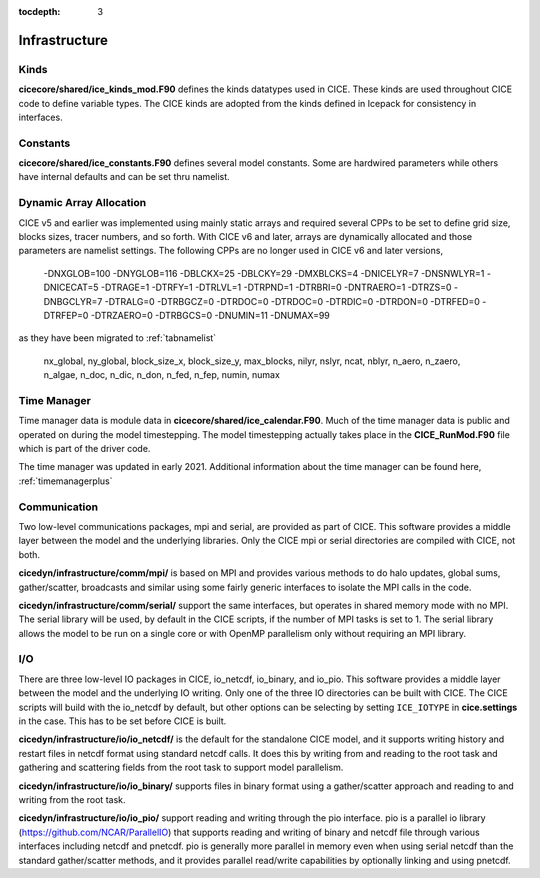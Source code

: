 :tocdepth: 3

.. _dev_infra:


Infrastructure
=======================

Kinds
------------------

**cicecore/shared/ice_kinds_mod.F90** defines the kinds datatypes used in CICE.  These kinds are
used throughout CICE code to define variable types.  The CICE kinds are adopted from the kinds
defined in Icepack for consistency in interfaces.

Constants
------------------

**cicecore/shared/ice_constants.F90** defines several model constants.  Some are hardwired parameters
while others have internal defaults and can be set thru namelist.

Dynamic Array Allocation
-------------------------------

CICE v5 and earlier was implemented using mainly static arrays and required several CPPs to be set to define grid size,
blocks sizes, tracer numbers, and so forth.  With CICE v6 and later, arrays are dynamically allocated and those
parameters are namelist settings.  The following CPPs are no longer used in CICE v6 and later versions,

 -DNXGLOB=100 -DNYGLOB=116 -DBLCKX=25 -DBLCKY=29 -DMXBLCKS=4 -DNICELYR=7 -DNSNWLYR=1 -DNICECAT=5 -DTRAGE=1 -DTRFY=1 -DTRLVL=1 -DTRPND=1 -DTRBRI=0 -DNTRAERO=1  -DTRZS=0 -DNBGCLYR=7 -DTRALG=0 -DTRBGCZ=0 -DTRDOC=0 -DTRDOC=0 -DTRDIC=0 -DTRDON=0 -DTRFED=0 -DTRFEP=0 -DTRZAERO=0 -DTRBGCS=0 -DNUMIN=11 -DNUMAX=99

as they have been migrated to :ref:`tabnamelist`

  nx_global, ny_global, block_size_x, block_size_y, max_blocks, nilyr, nslyr, ncat, nblyr, n_aero, n_zaero, n_algae, n_doc, n_dic, n_don, n_fed, n_fep, numin, numax


Time Manager
------------------

Time manager data is module data in **cicecore/shared/ice_calendar.F90**.  Much of the time manager
data is public and operated on during the model timestepping.  The model timestepping actually takes
place in the **CICE_RunMod.F90** file which is part of the driver code.

The time manager was updated in early 2021.  Additional information about the time manager can be found here, :ref:`timemanagerplus`



Communication
------------------

Two low-level communications packages, mpi and serial, are provided as part of CICE.  This software
provides a middle layer between the model and the underlying libraries.  Only the CICE mpi or
serial directories are compiled with CICE, not both.

**cicedyn/infrastructure/comm/mpi/**
is based on MPI and provides various methods to do halo updates, global sums, gather/scatter, broadcasts
and similar using some fairly generic interfaces to isolate the MPI calls in the code.

**cicedyn/infrastructure/comm/serial/** support the same interfaces, but operates
in shared memory mode with no MPI.  The serial library will be used, by default in the CICE scripts,
if the number of MPI tasks is set to 1.  The serial library allows the model to be run on a single
core or with OpenMP parallelism only without requiring an MPI library.

I/O
------------------

There are three low-level IO packages in CICE, io_netcdf, io_binary, and io_pio.  This software
provides a middle layer between the model and the underlying IO writing.
Only one of the three IO directories can be built with CICE.  The CICE scripts will build with the io_netcdf
by default, but other options can be selecting by setting ``ICE_IOTYPE`` in **cice.settings** in the
case.  This has to be set before CICE is built.

**cicedyn/infrastructure/io/io_netcdf/** is the
default for the standalone CICE model, and it supports writing history and restart files in netcdf
format using standard netcdf calls.  It does this by writing from and reading to the root task and
gathering and scattering fields from the root task to support model parallelism.

**cicedyn/infrastructure/io/io_binary/** supports files in binary format using a gather/scatter
approach and reading to and writing from the root task.

**cicedyn/infrastructure/io/io_pio/** support reading and writing through the pio interface.  pio
is a parallel io library (https://github.com/NCAR/ParallelIO) that supports reading and writing of
binary and netcdf file through various interfaces including netcdf and pnetcdf.  pio is generally
more parallel in memory even when using serial netcdf than the standard gather/scatter methods,
and it provides parallel read/write capabilities by optionally linking and using pnetcdf.
